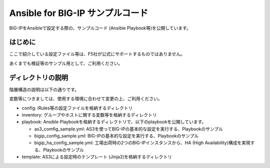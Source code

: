 .. You can adapt this file completely to your liking, but it should at least
   contain the root `toctree` directive.

Ansible for BIG-IP サンプルコード
==============================================

BIG-IPをAnsibleで設定する際の、サンプルコード (Ansible Playbook等)を公開しています。

はじめに
--------------------------------
ここで紹介している設定ファイル等は、F5社が公式にサポートするものではありません。


あくまでも検証等のサンプル用として、ご利用ください。

ディレクトリの説明
--------------------------------
階層構造の説明は以下の通りです。

変数等につきましては、使用する環境に合わせて変更の上、ご利用ください。

- config: iRules等の設定ファイルを格納するディレクトリ
- inventory: グループやホストに関する変数等を格納するディレクトリ
- playbook: Ansible Playbookを格納するディレクトリで、以下のplaybookを公開しています。

  - as3_comfig_sample.yml: AS3を使ってBIG-IPの基本的な設定を実行する、Playbookのサンプル
  - bigip_config_sample.yml: BIG-IPの基本的な設定を実行する、Playbookのサンプル
  - bigip_ha_config_sample.yml: 工場出荷時の2つのBIG-IPインスタンスから、HA (High Availability)構成を実現する、Playbookのサンプル

- template: AS3による設定時のテンプレート (Jinja2)を格納するディレクトリ